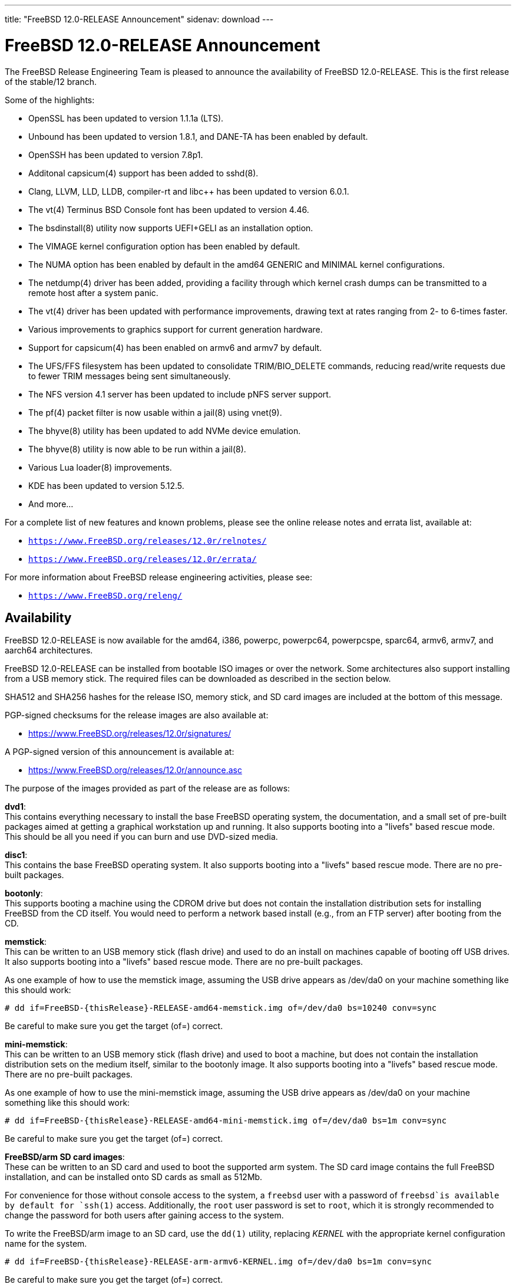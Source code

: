 ---
title: "FreeBSD 12.0-RELEASE Announcement"
sidenav: download
---

:thisBranch: 12
:thisRelease: 12.0
:nextRelease: 12.1
:lastRelease: 11.2
:thisEOL: June 30, 2020

= FreeBSD {thisRelease}-RELEASE Announcement

The FreeBSD Release Engineering Team is pleased to announce the availability of FreeBSD {thisRelease}-RELEASE. This is the first release of the stable/{thisBranch} branch.

Some of the highlights:

* OpenSSL has been updated to version 1.1.1a (LTS).
* Unbound has been updated to version 1.8.1, and DANE-TA has been enabled by default.
* OpenSSH has been updated to version 7.8p1.
* Additonal capsicum(4) support has been added to sshd(8).
* Clang, LLVM, LLD, LLDB, compiler-rt and libc++ has been updated to version 6.0.1.
* The vt(4) Terminus BSD Console font has been updated to version 4.46.
* The bsdinstall(8) utility now supports UEFI+GELI as an installation option.
* The VIMAGE kernel configuration option has been enabled by default.
* The NUMA option has been enabled by default in the amd64 GENERIC and MINIMAL kernel configurations.
* The netdump(4) driver has been added, providing a facility through which kernel crash dumps can be transmitted to a remote host after a system panic.
* The vt(4) driver has been updated with performance improvements, drawing text at rates ranging from 2- to 6-times faster.
* Various improvements to graphics support for current generation hardware.
* Support for capsicum(4) has been enabled on armv6 and armv7 by default.
* The UFS/FFS filesystem has been updated to consolidate TRIM/BIO_DELETE commands, reducing read/write requests due to fewer TRIM messages being sent simultaneously.
* The NFS version 4.1 server has been updated to include pNFS server support.
* The pf(4) packet filter is now usable within a jail(8) using vnet(9).
* The bhyve(8) utility has been updated to add NVMe device emulation.
* The bhyve(8) utility is now able to be run within a jail(8).
* Various Lua loader(8) improvements.
* KDE has been updated to version 5.12.5.
* And more...

For a complete list of new features and known problems, please see the online release notes and errata list, available at:

* `https://www.FreeBSD.org/releases/{thisRelease}r/relnotes/`
* `https://www.FreeBSD.org/releases/{thisRelease}r/errata/`

For more information about FreeBSD release engineering activities, please see:

* `https://www.FreeBSD.org/releng/`

== Availability

FreeBSD {thisRelease}-RELEASE is now available for the amd64, i386, powerpc, powerpc64, powerpcspe, sparc64, armv6, armv7, and aarch64 architectures.

FreeBSD {thisRelease}-RELEASE can be installed from bootable ISO images or over the network. Some architectures also support installing from a USB memory stick. The required files can be downloaded as described in the section below.

SHA512 and SHA256 hashes for the release ISO, memory stick, and SD card images are included at the bottom of this message.

PGP-signed checksums for the release images are also available at:

* https://www.FreeBSD.org/releases/{thisRelease}r/signatures/

A PGP-signed version of this announcement is available at:

* https://www.FreeBSD.org/releases/{thisRelease}r/announce.asc

The purpose of the images provided as part of the release are as follows:

*dvd1*: +
This contains everything necessary to install the base FreeBSD operating system, the documentation, and a small set of pre-built packages aimed at getting a graphical workstation up and running. It also supports booting into a "livefs" based rescue mode. This should be all you need if you can burn and use DVD-sized media.

*disc1*: +
This contains the base FreeBSD operating system. It also supports booting into a "livefs" based rescue mode. There are no pre-built packages.

*bootonly*: +
This supports booting a machine using the CDROM drive but does not contain the installation distribution sets for installing FreeBSD from the CD itself. You would need to perform a network based install (e.g., from an FTP server) after booting from the CD.

*memstick*: +
This can be written to an USB memory stick (flash drive) and used to do an install on machines capable of booting off USB drives. It also supports booting into a "livefs" based rescue mode. There are no pre-built packages.

As one example of how to use the memstick image, assuming the USB drive appears as /dev/da0 on your machine something like this should work:

....
# dd if=FreeBSD-{thisRelease}-RELEASE-amd64-memstick.img of=/dev/da0 bs=10240 conv=sync
....

Be careful to make sure you get the target (of=) correct.

*mini-memstick*: +
This can be written to an USB memory stick (flash drive) and used to boot a machine, but does not contain the installation distribution sets on the medium itself, similar to the bootonly image. It also supports booting into a "livefs" based rescue mode. There are no pre-built packages.

As one example of how to use the mini-memstick image, assuming the USB drive appears as /dev/da0 on your machine something like this should work:

....
# dd if=FreeBSD-{thisRelease}-RELEASE-amd64-mini-memstick.img of=/dev/da0 bs=1m conv=sync
....

Be careful to make sure you get the target (of=) correct.

*FreeBSD/arm SD card images*: +
These can be written to an SD card and used to boot the supported arm system. The SD card image contains the full FreeBSD installation, and can be installed onto SD cards as small as 512Mb.

For convenience for those without console access to the system, a `freebsd` user with a password of `freebsd`is available by default for `ssh(1)` access. Additionally, the `root` user password is set to `root`, which it is strongly recommended to change the password for both users after gaining access to the system.

To write the FreeBSD/arm image to an SD card, use the `dd(1)` utility, replacing _KERNEL_ with the appropriate kernel configuration name for the system.

....
# dd if=FreeBSD-{thisRelease}-RELEASE-arm-armv6-KERNEL.img of=/dev/da0 bs=1m conv=sync
....

Be careful to make sure you get the target (of=) correct.

FreeBSD {thisRelease}-RELEASE can also be purchased on CD-ROM or DVD from several vendors. One of the vendors that will be offering FreeBSD {thisRelease}-based products is:

* FreeBSD Mall, Inc.` https://www.freebsdmall.com`

Pre-installed virtual machine images are also available for the amd64 (x86_64), i386 (x86_32), and AArch64 (arm64) architectures in `QCOW2`, `VHD`, and `VMDK` disk image formats, as well as raw (unformatted) images.

FreeBSD {thisRelease}-RELEASE amd64 is also available on these cloud hosting platforms:

* Amazon(R) EC2(TM): +
AMIs are available in the following regions:
+
....
ap-south-1 region: ami-024f703d85c3b1012
eu-west-3 region: ami-04243f83cbdff155e
eu-west-2 region: ami-019ecda9be40c3dc1
eu-west-1 region: ami-01fe4421da59ecb30
ap-northeast-2 region: ami-00714e1048e4f0d07
ap-northeast-1 region: ami-07b604cf5a1d2d2e8
sa-east-1 region: ami-05dd76ac6637fb42d
ca-central-1 region: ami-03bb92c67ff9aaf90
ap-southeast-1 region: ami-09f5032f4642114c0
ap-southeast-2 region: ami-0e0c8be22c4801d9b
eu-central-1 region: ami-01b35a0a834759fc1
us-east-1 region: ami-03b0f822e17669866
us-east-2 region: ami-0842e35b91bf08aa5
us-west-1 region: ami-0519471b49bca30b3
us-west-2 region: ami-04331586c79df8e01
....
+
AMIs are also available in the Amazon(R) Marketplace at: +
https://aws.amazon.com/marketplace/pp/B07L6QV354/
* Google(R) Compute Engine(TM): +
Instances can be deployed using the `gcloud` utility:
+
....
% gcloud compute instances create INSTANCE \
  --image freebsd-12-0-release-amd64 \
  --image-project=freebsd-org-cloud-dev
% gcloud compute ssh INSTANCE
....
+
Replace _INSTANCE_ with the name of the Google Compute Engine instance.
+
FreeBSD {thisRelease}-RELEASE will also available in the Google Compute Engine(TM) Marketplace once they have completed third-party specific validation at: +
https://console.cloud.google.com/launcher/browse?filter=category:os&filter=price:free
* Hashicorp/Atlas(R) Vagrant(TM): +
Instances can be deployed using the `vagrant` utility:
+
....
% vagrant init freebsd/FreeBSD-12.0-RELEASE
% vagrant up
....

== Download

FreeBSD {thisRelease}-RELEASE may be downloaded via https from the following site:

* `https://download.freebsd.org/ftp/releases/ISO-IMAGES/{thisRelease}/`

FreeBSD {thisRelease}-RELEASE virtual machine images may be downloaded from:

* `https://download.freebsd.org/ftp/releases/VM-IMAGES/{thisRelease}-RELEASE/`

For instructions on installing FreeBSD or updating an existing machine to {thisRelease}-RELEASE please see:

* `https://www.FreeBSD.org/releases/{thisRelease}r/installation/`

== Support

Based on discussion surrounding reviewing the FreeBSD support model, the FreeBSD 12 release series will be supported until at least {thisEOL}. For more information, please see the https://lists.freebsd.org/pipermail/freebsd-announce/2018-November/001854.html[official announcement] regarding upcoming discussion on the support model.

* `https://www.FreeBSD.org/security/`

== Acknowledgments

Many companies donated equipment, network access, or man-hours to support the release engineering activities for FreeBSD {thisRelease} including The FreeBSD Foundation, Yahoo!, NetApp, Internet Systems Consortium, ByteMark Hosting, Sentex Communications, New York Internet, Juniper Networks, NLNet Labs, iXsystems, CyberOne Data, and National Chiao Tung University.

The release engineering team for {thisRelease}-RELEASE includes:

[cols=",",]
|===
|Glen Barber <gjb@FreeBSD.org> |Release Engineering Lead, {thisRelease}-RELEASE Release Engineer
|Konstantin Belousov <kib@FreeBSD.org> |Release Engineering
|Antoine Brodin <antoine@FreeBSD.org> |Package Building
|Bryan Drewery <bdrewery@FreeBSD.org> |Release Engineering, Package Building
|Marc Fonvieille <blackend@FreeBSD.org> |Release Engineering, Documentation
|Rodney Grimes <rgrimes@FreeBSD.org> |Release Engineering
|Xin Li <delphij@FreeBSD.org> |Release Engineering
|Remko Lodder <remko@FreeBSD.org> |Security Officer Deputy, Security Team Liaison
|Ed Maste <emaste@FreeBSD.org> |Security Officer Deputy
|Hiroki Sato <hrs@FreeBSD.org> |Release Engineering, Documentation
|Gleb Smirnoff <glebius@FreeBSD.org> |Release Engineering
|Marius Strobl <marius@FreeBSD.org> |Release Engineering Deputy Lead
|Gordon Tetlow <gordon@FreeBSD.org> |Security Officer
|===

== Trademark

FreeBSD is a registered trademark of The FreeBSD Foundation.

== ISO Image Checksums

=== amd64 (x86_64):

....
SHA512 (FreeBSD-12.0-RELEASE-amd64-bootonly.iso) = b2a39f0a965a08a4fedf122cb898667c62db80cfe674dc22c062e0c2bad59431fe6fe9730853afdaaefd21e64053c0dfcec5eb81cb56e72d7e5207ed6b8352bd
SHA512 (FreeBSD-12.0-RELEASE-amd64-bootonly.iso.xz) = a222503d3f0094dc2292d52edf1f4df316f20ab76beca298bef6136e3f031d15fb7cbd3fe5792ed3f3a90adf56e1f2ba491c4778c717cc440ab7e580ad87537e
SHA512 (FreeBSD-12.0-RELEASE-amd64-disc1.iso) = f070a18b76f525ad4ec2798c3b8fc301672202835bad99129a253f034218ac54c3d09048c2be2b4de111a2f301b2ebd60c128ae0577a6f162489ed21b7379792
SHA512 (FreeBSD-12.0-RELEASE-amd64-disc1.iso.xz) = 5bc6a17b5c86f3e94b60cffd74d75c5973feb03d0c882db5eb11b3ed1dd919c45cfec0f6de9d1b7134c1ccb4ac4485af468a215c4e3daf71b5b88af1ea2ac864
SHA512 (FreeBSD-12.0-RELEASE-amd64-dvd1.iso) = 9f5530868b7cbdfc08aeba511d976e6c31b73577a873b405cf45971c28c5038e5db2aba93d0da1aa45606905255323ec4d2d11d3edaa12374c2763c85c561483
SHA512 (FreeBSD-12.0-RELEASE-amd64-dvd1.iso.xz) = ff7c0650969a31721841a6aa6afea9a7a53529383187b18d50178c930f7106fef94c6126d1ef6a846b5c3f91d775c6c54f50329645273eafb5bd1b12da590cb2
SHA512 (FreeBSD-12.0-RELEASE-amd64-memstick.img) = 87b29c56828eb847371563b44ed84adcb0a060c710fd928d96798f2fceb60f13a52232b7bce6540b586fa4ee0c4af8de0110075d994d17b3dc57fb363f4b74d1
SHA512 (FreeBSD-12.0-RELEASE-amd64-memstick.img.xz) = d630649a6e36132b34e3b1f97bf6a154a6dfe106bd13346ee0153b8804e48bf48aa55c65f50ca718e74f88fc56549db3ca07f8b7fe17bf4169b1e7da49ef0bdd
SHA512 (FreeBSD-12.0-RELEASE-amd64-mini-memstick.img) = 39a01d41b79bfb8a1be7f7309581ef9a61c79bd28947014a7b318929fdd315015882ce7d21d27a4322e4a67e83d9931b71c70be15eb393d82642bf883dfc2c46
SHA512 (FreeBSD-12.0-RELEASE-amd64-mini-memstick.img.xz) = fc23600d93a3ced2810146bee075d4bd158081db504d41e8fec83af59803400d0f38dd71e51b6f673edee9aa950167fe112a9acde37f64da7ae4d0517a0bd530
....

....
SHA256 (FreeBSD-12.0-RELEASE-amd64-bootonly.iso) = 5964301f5b9c7f9cb7dab297452ce9583848cf200f2b582470b6d7c971c15ce7
SHA256 (FreeBSD-12.0-RELEASE-amd64-bootonly.iso.xz) = 82c7e587016fba29391b6870d07e2c144e0ebf26e0f3008bf7683e6dd403526c
SHA256 (FreeBSD-12.0-RELEASE-amd64-disc1.iso) = 63abec8aeb915f1a021dd2df6c7767251f9b6e87f403b7ddf9a423446d0a5453
SHA256 (FreeBSD-12.0-RELEASE-amd64-disc1.iso.xz) = 1d40015bea89d05b8bd13e2ed80c40b522a9ec1abd8e7c8b80954fb485fb99db
SHA256 (FreeBSD-12.0-RELEASE-amd64-dvd1.iso) = 5e47941e5e4c34c5ff1f4f33309a3633c9d0a0a9c1ef6857daf520482e167d55
SHA256 (FreeBSD-12.0-RELEASE-amd64-dvd1.iso.xz) = c943ca3806aa6d7bd9fb16a477bfdac4a1d04dfd536e64310b64a04b177919a3
SHA256 (FreeBSD-12.0-RELEASE-amd64-memstick.img) = d3a621df18c0a6262e1985c7229054519799194f8295a777297d7dd79e1eafbe
SHA256 (FreeBSD-12.0-RELEASE-amd64-memstick.img.xz) = 830d1ab5aa18e3d55f26fbc1f804a422509229f60ca1f90f8098139acbe7f353
SHA256 (FreeBSD-12.0-RELEASE-amd64-mini-memstick.img) = 7ee8277fa3e0cf64e3038445fd507b58bfd615b61fec4ff446085f1703000347
SHA256 (FreeBSD-12.0-RELEASE-amd64-mini-memstick.img.xz) = 8ad8396c9c31ba26bfc4f572ff11d9753232ceb335154431d08a5ab8542f7ff2
....

=== i386 (x86):

....
SHA512 (FreeBSD-12.0-RELEASE-i386-bootonly.iso) = 3f830fd32a25bbcf14f8a4e1598c74466bb16016bbf86f79beba8aa568f0d6dfe438da1288d1bd0a7fd4a49419f4a81ba7ae2f8163c718a872724cafa97e2377
SHA512 (FreeBSD-12.0-RELEASE-i386-bootonly.iso.xz) = 87a5761d7e989bdb52eadef37c2b93d35934181f5a77d2f2905c25f516252a4cd8293d2e5be01db8714be793c5eb2fe6095a9f3809a2199dc066a7a4e408d28b
SHA512 (FreeBSD-12.0-RELEASE-i386-disc1.iso) = b2c339fe25c327f62eda6c9a846fd44ba9075288384db6033e8761bbb24ea90e2191cdeaa63e8640cbf839bb852afc43fc86f69436bab355513779e642080d0c
SHA512 (FreeBSD-12.0-RELEASE-i386-disc1.iso.xz) = 8f27e9674cbee2945e55227cc54d2981a18e97c70e7ba134285ad8fa8f3f26521b2c9ec231312bcb97ba6df49b7f1392f3bab806c43f2c2974e2a7b38525e925
SHA512 (FreeBSD-12.0-RELEASE-i386-dvd1.iso) = ccecb7c33dc7c3e7fb2fd3333a8b7c6bf63b9dbabbe28ecd47143a4152ebe6c58ec0267a99803e3675bceaaf8a62861ae6508e4fcbf6561065f1ca7e33c031f7
SHA512 (FreeBSD-12.0-RELEASE-i386-dvd1.iso.xz) = bb0c480ea9887e2c869fb241116f86178919a1765daad0ee3c89432a4563cd55f254044cd20d3b5e5ed6c722ad98d06fdca214e15d1377ad605ccd1345548c4c
SHA512 (FreeBSD-12.0-RELEASE-i386-memstick.img) = 880f52600db8e737673bab61185b8e2b4952143903f353f0348b20a4b8aec3f47bcbd743139b1afb1e331d05bf56fad651944134d299e2800cb02f6775089df0
SHA512 (FreeBSD-12.0-RELEASE-i386-memstick.img.xz) = 3d0813a13f5069ce3986ef7f3dfe4fc3ee5e2884ad1226b0a4ba39ecee652701593d5e5882ce1af403043e65bdb6c796ffa89c7422f8de961f9d39edee26bb9d
SHA512 (FreeBSD-12.0-RELEASE-i386-mini-memstick.img) = 9c88ef5045939690c2c507d223ab01afa0500604a0380325dc6a627a1113f47412946c95176a72d8ace70306a97cbc2d680cb8f5987b25d980a696524b49acc3
SHA512 (FreeBSD-12.0-RELEASE-i386-mini-memstick.img.xz) = 63df47030e2d6d7f710f65d65d6438bbeb0566d0f2d7f38f2edf327ad315cca108f98eebdabbb9d6edec480a0094bb1f48bf95b33417c4cf599e2542d7c516bd
....

....
SHA256 (FreeBSD-12.0-RELEASE-i386-bootonly.iso) = 40d76a964c6f4e53e604abb85f02ee35d3caa200ed6e270f5deaea1ca149d5d6
SHA256 (FreeBSD-12.0-RELEASE-i386-bootonly.iso.xz) = 67cc28e21989696f5f23f5d2f982106b3597c0910cf4a79b27eeb509be334353
SHA256 (FreeBSD-12.0-RELEASE-i386-disc1.iso) = c2a2a18e9e803e1849533c5c7640f1eec058ef1426fb8fa62769d2fcbd58d485
SHA256 (FreeBSD-12.0-RELEASE-i386-disc1.iso.xz) = 35634a351284f337a63ed6d87620165b65eee00af04fa0e774219b78d78de9e2
SHA256 (FreeBSD-12.0-RELEASE-i386-dvd1.iso) = b6d1ac91134a0b1636c65943e0964cb85c737ff77b41690a7161200486679737
SHA256 (FreeBSD-12.0-RELEASE-i386-dvd1.iso.xz) = 0207efa27673416ab0b0fbc16069bd1640a182b73f7ae77d2f85ac511f5711bb
SHA256 (FreeBSD-12.0-RELEASE-i386-memstick.img) = bae64d54dd62352ff5f3c8025ac4e7ad7b5d02436aa2628b78c273153ea9aec5
SHA256 (FreeBSD-12.0-RELEASE-i386-memstick.img.xz) = 3dfbd160255f5ba5a788b298c1b854f9cc28fdcda77fe24c0cd0d027e4ad7566
SHA256 (FreeBSD-12.0-RELEASE-i386-mini-memstick.img) = 61819259db48655bc0dde11c0d13b9405ad33b4bddf64e6559dc7fabfdb68444
SHA256 (FreeBSD-12.0-RELEASE-i386-mini-memstick.img.xz) = 83cd2d3aa603c7a8d66c1da8a1410c004e63470bb65e39b10e5205bdd8d519ee
....

=== powerpc:

....
SHA512 (FreeBSD-12.0-RELEASE-powerpc-bootonly.iso) = b12b4ea409ab0b70ca99ec6a8002b52aee583a11172ea49950aec489bb5cdf73a122e1b7f685b1d7a03abb9714ff55870b09bda625f5d9cfd17bffe786f97326
SHA512 (FreeBSD-12.0-RELEASE-powerpc-bootonly.iso.xz) = 8c4fbc3465807e10666c9b09a691f5483e889dae17fe2585b8f9a98af516c6f4014455fd74ed853739bc578a53419b7532786c3c6aec1016408a46eb26992148
SHA512 (FreeBSD-12.0-RELEASE-powerpc-disc1.iso) = 405fda7832dfc7ee0018939392d231ffed365a1b7929a13c101c11d9b863f5248f96f20100c860112c0ec70951e23241da2b9bac6f4fbc59e4b6b8cbabe9a9af
SHA512 (FreeBSD-12.0-RELEASE-powerpc-disc1.iso.xz) = d0c8028a1e4917352da67611a13bf4b68edaffbc1a7b912776f58481d69820d480d2339c259ab073d486ae19b91e412f2f961be481d4c565e42731daebb27791
SHA512 (FreeBSD-12.0-RELEASE-powerpc-dvd1.iso) = 47c0424888b7ae9c9c44667798398df78ba6b7097f4a9ea82bc0ebf922c6a885a11a6ec6fc88b89ce99e340e19866f62372b25b3ad186f2a77725bc31d12e0ea
SHA512 (FreeBSD-12.0-RELEASE-powerpc-dvd1.iso.xz) = 1e549567dd744edb60b91dfa9d87ece9f3039d8e2dfd51a9e2a0c0b072dbd8085ef6a678caab456df8fc6066f66e500cbf68c7b46cd28810110d0aca12dffe88
SHA512 (FreeBSD-12.0-RELEASE-powerpc-memstick.img) = 4b18259a1f415b32bfed82c652b6cff916caa04f79b6c0d4c647d20180b3646ead55afaa00f717a9c61e7d21eb83e0725d4c96944122be78992ec0085b6926f8
SHA512 (FreeBSD-12.0-RELEASE-powerpc-memstick.img.xz) = 25e3a6ddc3a901a3abd0dae4c00086ea0b20ff53e5547e3b3035b43f0f90fc3d588fea2b66b482e0d41c832c422d82e8a1d416bbfed910d3fd0c86b6d3546443
SHA512 (FreeBSD-12.0-RELEASE-powerpc-mini-memstick.img) = 9b65f8aa5d90c1cddee94940526aa172325cf671b95c562771be8113a402685d3bb181abe397033924fc93eeb85991a161065f585ef840c83ad0536dddb62d50
SHA512 (FreeBSD-12.0-RELEASE-powerpc-mini-memstick.img.xz) = c2639cf82d2599de4f29ae3995f995c5e89743b0b1d12f37f08fa2ad27591ec5e0aefbbb855718064c8093ad9c984c79c5c61adda83d86a330c19015e485928c
....

....
SHA256 (FreeBSD-12.0-RELEASE-powerpc-bootonly.iso) = 121a58244053c908b9fd47f8b6595d5045b7e9560eda9fcfb59ee2eb6c3e4e46
SHA256 (FreeBSD-12.0-RELEASE-powerpc-bootonly.iso.xz) = 98992ca3845a32b4d80d13c5e43df7a3bacc6fbc2ee8287d709da285ab60c77a
SHA256 (FreeBSD-12.0-RELEASE-powerpc-disc1.iso) = 7c95d376b65996ab506e6af6d0b57fd74d184d0bfc11f9cb5ccc3253425069ee
SHA256 (FreeBSD-12.0-RELEASE-powerpc-disc1.iso.xz) = 8db1495723f99e773477b729e3c12c04b11c256598a0d9c5fe0461c0579b12ba
SHA256 (FreeBSD-12.0-RELEASE-powerpc-dvd1.iso) = c63bc41ef46ab3ae2b620048ee0a0bb6ea46eae9f2947f012cc39b8305351cb2
SHA256 (FreeBSD-12.0-RELEASE-powerpc-dvd1.iso.xz) = 41902925ea0ad09597bb1857daabd0bf69a77d8c6b332b881549fe2078d2c6da
SHA256 (FreeBSD-12.0-RELEASE-powerpc-memstick.img) = 06c2b11ef5a965f9c7818f0135a5778b0f5d834188a28040c344a7e52ce2d77d
SHA256 (FreeBSD-12.0-RELEASE-powerpc-memstick.img.xz) = 043ef1c4a72527d25a77ef8004e9a5b84d933b40d335bc2ce5b0c4148947dcf5
SHA256 (FreeBSD-12.0-RELEASE-powerpc-mini-memstick.img) = 8b17e26860a47bfa39dfa9b62836d83d1b3904b6091b3d9f4e86b3fda935cab3
SHA256 (FreeBSD-12.0-RELEASE-powerpc-mini-memstick.img.xz) = ec0de81770f2fe6cfa2faeadf2cc156fc7d6a6c68ec67790c325fa26e59a5413
....

=== powerpc64:

....
SHA512 (FreeBSD-12.0-RELEASE-powerpc-powerpc64-bootonly.iso) = 3e92f09d2c63cdfee5ea2e9e61799dd00d1266a457ba1e962fbc1fcecd85fd31b3e2319a385fa769c8d643de898d6f80e5108129e80afa3a2f050d7101adb60a
SHA512 (FreeBSD-12.0-RELEASE-powerpc-powerpc64-bootonly.iso.xz) = d8ee66d52b1a9fef0c9b589a5b4c84986755062c772722bd9abf5e9b14fc9533496649631ff602a0062d0238b6c6ccb980afb033630812f3209d4b497db10c59
SHA512 (FreeBSD-12.0-RELEASE-powerpc-powerpc64-disc1.iso) = e6cf20eedae4721dd3635e79f7476953372936ee96b258543501a96b1fd7977fc8243bfbf4d5e373db8c2c864ef0f3c479f50b0b0888956cb1ba75b69af60968
SHA512 (FreeBSD-12.0-RELEASE-powerpc-powerpc64-disc1.iso.xz) = 032c85b2d842798c59b4b6ed7fe92477c57ef5750b1222c9d50106f5773d690f75f6db8715b2becbb4cc0fc3b70b8a7a38b0edced2724f9cac14e88ac915dce5
SHA512 (FreeBSD-12.0-RELEASE-powerpc-powerpc64-dvd1.iso) = 00a43cd5cb59109b5679cf3416aa46fc950bfb8e41a1206d0d5128484345e47ca05c28ce73658c737e43d86f8c311b5e68c0f4ef716132e93bd0426d5bbd9097
SHA512 (FreeBSD-12.0-RELEASE-powerpc-powerpc64-dvd1.iso.xz) = 6d67f652c86c95fa092318b0bdbb653cb089f7debd25355c4c07a91ab12839c67fef57e5788544e9ca1518e223c63da15b369890dedf13875c1a7a8cf02552a6
SHA512 (FreeBSD-12.0-RELEASE-powerpc-powerpc64-memstick.img) = 7c42b879de3bb6c83644d464ce2fd7d043ca7f572c8b928c034148ac2374d1b152eb360be98e7194e3276d1a9d24f3bd2d932376eac68fd9bbedd7f43de87f11
SHA512 (FreeBSD-12.0-RELEASE-powerpc-powerpc64-memstick.img.xz) = a64cfbe6607e8d3a2a20258797fe60ab144194ce5ae6e64f49c47e8ebaaeede57042ba1da0f190245528a4915ae33880531dbf584cd0e56503396224438c038f
SHA512 (FreeBSD-12.0-RELEASE-powerpc-powerpc64-mini-memstick.img) = b9164d201c71503857f71179c80b91ef50069b3fd5efad654d6590c79dab462ced1e09ad76c382363f91dce0a7404e06f88c6724e3f4751e0cce4a896011bcf7
SHA512 (FreeBSD-12.0-RELEASE-powerpc-powerpc64-mini-memstick.img.xz) = 24113bcb06222011643f0aea087fda482095a8b74997cedc03d06d59191a886978985924f5bdf9f7eb82d368882e432960b4bcb4f9990fb127ab32b8f54e4e6a
....

....
SHA256 (FreeBSD-12.0-RELEASE-powerpc-powerpc64-bootonly.iso) = affe81638477a05d33a9511c3170bf33619b180b3a794cdde4161b3989e4d615
SHA256 (FreeBSD-12.0-RELEASE-powerpc-powerpc64-bootonly.iso.xz) = 6a35605035b0f107e4c9e6e95e48417b7c65aea9c4d0bb48d49aa943782863b2
SHA256 (FreeBSD-12.0-RELEASE-powerpc-powerpc64-disc1.iso) = ce7e8e5ff0ab76dd43beb708806cce2075a28f5722b596c9187f825a1e84a987
SHA256 (FreeBSD-12.0-RELEASE-powerpc-powerpc64-disc1.iso.xz) = 92b9574886bb524614a4cad9b84209fd093aebfe8e9bd0b98f48d37ed7eb7e18
SHA256 (FreeBSD-12.0-RELEASE-powerpc-powerpc64-dvd1.iso) = 512b8ec7a426f2f76e5a39750858f5e8c4e59d13244fa8571c30df43851972ce
SHA256 (FreeBSD-12.0-RELEASE-powerpc-powerpc64-dvd1.iso.xz) = 058353d5661736830e6e3ea2c8a5b3d78e48d26477bacfccd59ca0aa67ea2d94
SHA256 (FreeBSD-12.0-RELEASE-powerpc-powerpc64-memstick.img) = a330f750eb6aacb2dd317670be37931bdb2109c58534aff411a1ea1b51f5aa52
SHA256 (FreeBSD-12.0-RELEASE-powerpc-powerpc64-memstick.img.xz) = 29b67efc7a9c682d3a0c852396d2ec56d8b889035f2aa7df01a89a0f9d29ed58
SHA256 (FreeBSD-12.0-RELEASE-powerpc-powerpc64-mini-memstick.img) = 8c4f17a8ce80596a47bd61376387d8db7616bc2f2a1e1c5dd8d576247e2e074c
SHA256 (FreeBSD-12.0-RELEASE-powerpc-powerpc64-mini-memstick.img.xz) = af2d8e002468afd7cc13566e30a25dca0221a306515228802dc35b8ed1515cbf
....

=== powerpcspe:

....
SHA512 (FreeBSD-12.0-RELEASE-powerpc-powerpcspe-bootonly.iso) = acba7b9e1ec20ac69c9e4ac821a031e7e5368445dd3e19041c4c69ce7d1eb4268e8d928e3b4d57bca1d8b609e3bc73339d9337269e9c3f5717b2f1b1c9e556ed
SHA512 (FreeBSD-12.0-RELEASE-powerpc-powerpcspe-bootonly.iso.xz) = a22f41d73b0597986ff8683f9d4bae1d869c807d759a1d6806dff981bfdabc2cc998a3ac2400d2e993302e0bd56905e3c46021df75705b11b68aca65a86895d7
SHA512 (FreeBSD-12.0-RELEASE-powerpc-powerpcspe-disc1.iso) = 8b13cb63a11a8f38c14190f2bbf702324c004226bc5731c222ef5c5fcd8ea77327bd3a7abc6fd20ea759606b99e5a668e1e92f925057ff5eb245a60d7cf0e85d
SHA512 (FreeBSD-12.0-RELEASE-powerpc-powerpcspe-disc1.iso.xz) = 433d509b525498d3ddd61e3986a04036a2bf8a1edc9372c7defd6a9a553fee20a57bb45f83d892d5831ddeead97045f9077abe02d0b3eaf483c38be5e38f5926
SHA512 (FreeBSD-12.0-RELEASE-powerpc-powerpcspe-dvd1.iso) = 7f6ec525f547a01af572f0385ad8e0687db7b4dbe59899526f848a6bf179d4aef79ad0596718955cdf672fd319546ac3ae77f0889d17dd930d68d5ce8e2a8b03
SHA512 (FreeBSD-12.0-RELEASE-powerpc-powerpcspe-dvd1.iso.xz) = abbd31e329c3848dfe3fc698577bd1d9cee62f730d7667215929512008d5c0e12c359e4f19086d344c934ed9207b9709b5312caed1e3927f251c916878ad1779
SHA512 (FreeBSD-12.0-RELEASE-powerpc-powerpcspe-memstick.img) = 42493b05292a210e4936ffd35ac8d0fad9118ad335271cb59fd21f1e5158335c660298a53d6b0e68d2a0ed90f3006168958f83f567140fc0ef200077689e5173
SHA512 (FreeBSD-12.0-RELEASE-powerpc-powerpcspe-memstick.img.xz) = d0d46e66123817858c2b390b60ef9b3c22253ecd901ff7c7974a8ea4583552270a6c62dde8026bc17156f60935ecc12be080389ebb9057180532e597518cc362
SHA512 (FreeBSD-12.0-RELEASE-powerpc-powerpcspe-mini-memstick.img) = 74ecd9c4e170786f2d008d7577bed4f208e57a3ffab7006180b709acce068d479771fea893b7785dfae867f293035f4be2d279ea83e14388201a1affa7c6817f
SHA512 (FreeBSD-12.0-RELEASE-powerpc-powerpcspe-mini-memstick.img.xz) = e27ffbe73016cb313815c39b8d4789e250f125c12e20e50e683e66918d5c041a371cdf6f36e5ceed445aa6c11509893ab34403d91b1395b194027f9e2f5b25d6
....

....
SHA256 (FreeBSD-12.0-RELEASE-powerpc-powerpcspe-bootonly.iso) = 066ab01f0c29759753f2f7beb7cc3076e9c5fc4583cd1318ddd0c18b17ab666c
SHA256 (FreeBSD-12.0-RELEASE-powerpc-powerpcspe-bootonly.iso.xz) = cc95cc7ed3f9b4ea008adbffed1175c1a57a5203a359eac0331d007907d968b4
SHA256 (FreeBSD-12.0-RELEASE-powerpc-powerpcspe-disc1.iso) = 31c6d49979f6ed9fc936602d022e4d453ec048a40965131c15cd686a4c2e959f
SHA256 (FreeBSD-12.0-RELEASE-powerpc-powerpcspe-disc1.iso.xz) = e12725500f686645c73aff4d640fdacc68bc01ecdb024dfb3974ad3952b3379c
SHA256 (FreeBSD-12.0-RELEASE-powerpc-powerpcspe-dvd1.iso) = 1d4cfc6ed757e7b03881554b68d3eb348230373f17486851c19bc76ecb1f2208
SHA256 (FreeBSD-12.0-RELEASE-powerpc-powerpcspe-dvd1.iso.xz) = 9eac8015371b069417ae5e63229f0d3fabd75a797d54ca62d898fd21db434a71
SHA256 (FreeBSD-12.0-RELEASE-powerpc-powerpcspe-memstick.img) = f89e8a934f09ef26bdf0db8581105e2b0fd694289c3732657d166465aedbad5a
SHA256 (FreeBSD-12.0-RELEASE-powerpc-powerpcspe-memstick.img.xz) = 4f4ef16e2868422800ca64d8480dfe757da3cf22bbc8d88d3d5f13cc9202e075
SHA256 (FreeBSD-12.0-RELEASE-powerpc-powerpcspe-mini-memstick.img) = 8e75e4648c4769204bd82ca87593a7e1f523935e9250bd8964360d9718a1f9a8
SHA256 (FreeBSD-12.0-RELEASE-powerpc-powerpcspe-mini-memstick.img.xz) = acb00b13a2aa6a1da56cfb55512d976a1d0e0965f2b4b5b8e97aac79ea3acca2
....

=== sparc64:

....
SHA512 (FreeBSD-12.0-RELEASE-sparc64-bootonly.iso) = cd636e94efde60c51336a41727db011c18d001173292705edeeca8a2a49a95a25a9b23093b0f9881e8899df06f80518cb23250366a115c77c9e9ed621de072d4
SHA512 (FreeBSD-12.0-RELEASE-sparc64-bootonly.iso.xz) = 9e31976ba2a9993e409f104d7b04407668bab965c55e5d396e1d5e886bb122a1886b21e6bea77841449f326f5cdf5c2efbd9768f45c305e693335053eacc8510
SHA512 (FreeBSD-12.0-RELEASE-sparc64-disc1.iso) = 8642f856abbf753e276137e54fec43cbd3690612194b7aa0aa9991f337a772bd491fe3102aa10acbf183238d085b8e5ed2585a469fbcad793a48907c80fa946d
SHA512 (FreeBSD-12.0-RELEASE-sparc64-disc1.iso.xz) = 26346fc4550f12cbd4fa8a037472cca8d5b5175d27f8cd14a5e0fc6e5e9297232be08d4f3049d91fd4ca1a5ce70576b8066b007c90962f1abbe4d35ea63ff099
SHA512 (FreeBSD-12.0-RELEASE-sparc64-dvd1.iso) = d2856cd36f396b7bf3547ade4ef87508dab2d141fe09cb759b194eb36c713c531f349874636dbba0c6af897e4f25b8b215f28efb38368a7bc262763f0d778e3b
SHA512 (FreeBSD-12.0-RELEASE-sparc64-dvd1.iso.xz) = 1ce49d92a4d15c48a9bc073cd2f5bfcbd375c990b4a57100cfd6653334fd75fe969f2c7048059b21b30e590fd3511f5276fbfbb8c7d6dd002c192314ec518593
....

....
SHA256 (FreeBSD-12.0-RELEASE-sparc64-bootonly.iso) = 5093e75b0f761fe9838397ae1b85ed8456ca196db23a141a7597d53d2bd1a41c
SHA256 (FreeBSD-12.0-RELEASE-sparc64-bootonly.iso.xz) = deb9729747a8254e9199a2121f6e1b6c33ff164bb0be8fd73943684e2c5fdfe5
SHA256 (FreeBSD-12.0-RELEASE-sparc64-disc1.iso) = 5511b61ae25fec78c4c16eaddcaa40796017674c0978000fc309bf882e3a5b41
SHA256 (FreeBSD-12.0-RELEASE-sparc64-disc1.iso.xz) = 276e6b079aadccbca109b61221f14d0d290386f037885de96bbb478585e804bd
SHA256 (FreeBSD-12.0-RELEASE-sparc64-dvd1.iso) = 3fc20f87455db25e24d04185291e675af94d0696b5ba524b6919bc3f9620d527
SHA256 (FreeBSD-12.0-RELEASE-sparc64-dvd1.iso.xz) = 02061f1cdaeb0fcdfbec9e8d4bb3f2889684cd04638f4af31fdd500e17e3e70e
....

=== aarch64 GENERIC:

....
SHA512 (FreeBSD-12.0-RELEASE-arm64-aarch64-memstick.img) = 6383121ba224de5ed3d3ea0df489767fe6093e075a559212e8e871a8d4b8898143c2d5871956096708381e91a4502ea397e4f29af2b0d0e1cbf21e77d90d3605
SHA512 (FreeBSD-12.0-RELEASE-arm64-aarch64-memstick.img.xz) = d3416b0eb6db3480163753299458f4a872668ad0e0af55cb46d6698e0ce0a568334241b4835fabb35f1c68e6dc5869495077598c9183e480dba554ff5d009f2c
SHA512 (FreeBSD-12.0-RELEASE-arm64-aarch64-mini-memstick.img) = e978e4a7225430d47e91460fc89df580a0d0e4e647c50efe8055d2546c6cf132428fe4009705dec04358f6532b352987819d508e90ae7e2ecaa90251f9c9601c
SHA512 (FreeBSD-12.0-RELEASE-arm64-aarch64-mini-memstick.img.xz) = a046ed7bd7affd3a19b8526ed059fcc626f772bd02b8281252782ee61e359967708973acb0866ba0815b8156b1720482d71e6092375e38d5867635d7665f41b1
....

....
SHA256 (FreeBSD-12.0-RELEASE-arm64-aarch64-memstick.img) = 20cad2d4ac2b2fa35899b59895ecfe0591eb61fd0a2cb43766cf360bde883fb5
SHA256 (FreeBSD-12.0-RELEASE-arm64-aarch64-memstick.img.xz) = 5cffe96dec4206375c161bb72d6726594abac80d92b244d52520018757ba3731
SHA256 (FreeBSD-12.0-RELEASE-arm64-aarch64-mini-memstick.img) = a93975e639f1b7ef5ec97431d16d100aeff6ecd269a72fa284380caf61991baa
SHA256 (FreeBSD-12.0-RELEASE-arm64-aarch64-mini-memstick.img.xz) = ea10e36846a5399693e1aa9402f05233963ea99d571b1cd6acc9f4f26a8d53a4
....

=== aarch64 PINE64:

....
SHA512 (FreeBSD-12.0-RELEASE-arm64-aarch64-PINE64.img.xz) = 1540c5e0c428859992983e62785db2e49014b3a7e8f47a6f82651df4e9080f20106e5b5dade00a3876dc3f6a44436285ed54fffbd7cd5de3410e11905cf2adbb
....

....
SHA256 (FreeBSD-12.0-RELEASE-arm64-aarch64-PINE64.img.xz) = 6ffd4e68de73d44c4f921e00dcdc66a05b554eabcfeda9a90cdd19e03f124e49
....

=== aarch64 PINE64-LTS:

....
SHA512 (FreeBSD-12.0-RELEASE-arm64-aarch64-PINE64-LTS.img.xz) = 1d1a237c6f83fc69440d5cb286a17cdfe3703c19b094abe6605b5a36cb4f86d1cbe384b839c8be8416e16abc9a931b7ee33c0c2ecf45168b2b842e6c9c184aa3
....

....
SHA256 (FreeBSD-12.0-RELEASE-arm64-aarch64-PINE64-LTS.img.xz) = 38b5025ebaacfc8095d5bfc6b2dd0892f526d7fefdf1fc2ed59cac8c1a49d7ba
....

=== aarch64 RPI3:

....
SHA512 (FreeBSD-12.0-RELEASE-arm64-aarch64-RPI3.img.xz) = 1e91ddc917f7ed2fe65be1b404a59e12e9f1793ec3b17315332925195973ddaecbb5340096ffa8f22b1a165fb92f1fbb98bffe305ca1b5648a62187b56718548
....

....
SHA256 (FreeBSD-12.0-RELEASE-arm64-aarch64-RPI3.img.xz) = 647af0d7350a94a71f0272749938db3a65cc16f3e5e7c9f86dee7c38cbc09e41
....

=== armv6 RPI-B:

....
SHA512 (FreeBSD-12.0-RELEASE-arm-armv6-RPI-B.img.xz) = b8e8807d8535b775996a1a6abb97392bf27d135ea779a67b83666eaf768d8d86dbe01bd47e344571bde4f5171e49f06a9c3bcbd5b8ce855bdb4a4874d0f4dd0c
....

....
SHA256 (FreeBSD-12.0-RELEASE-arm-armv6-RPI-B.img.xz) = 62015e596148afbf41c79e26ccf0aa03fced739f52f29da2e0daa53dd9b1e06f
....

=== armv7 BANANAPI:

....
SHA512 (FreeBSD-12.0-RELEASE-arm-armv7-BANANAPI.img.xz) = 16c02fbb5cca200545541dcc8fc489d1b5c0a97d088d561a3b5f23d9ccf3af927bbb629a0370f0d46f7d2b526237356f5ea9aabe62bd27e2b1fa6cc83078ab58
....

....
SHA256 (FreeBSD-12.0-RELEASE-arm-armv7-BANANAPI.img.xz) = cbae306000d780b83962ed80168fc10fb06934669f60e0b0593797af053e04e1
....

=== armv7 BEAGLEBONE:

....
SHA512 (FreeBSD-12.0-RELEASE-arm-armv7-BEAGLEBONE.img.xz) = 28606491d85f17c4714ee5364b1ca92e2ccc88202f52f53b8a228c785d79621eaf95ada9025dba15152ce2697fa134cf4a88eb98dc878a120881d7af9ee800eb
....

....
SHA256 (FreeBSD-12.0-RELEASE-arm-armv7-BEAGLEBONE.img.xz) = 85c9cb1664ba97462c52983cd716336bbee1baccb9762690bb5a91ebddefb0f1
....

=== armv7 CUBIEBOARD:

....
SHA512 (FreeBSD-12.0-RELEASE-arm-armv7-CUBIEBOARD.img.xz) = 74eb9e58a3154178ad92b37a135336dc64dbe25138b11e38c07a2c033df337eb366e27e7c86c0c2146c45644df150405a79fd4972610e6cf7ad0bdf14967ff77
....

....
SHA256 (FreeBSD-12.0-RELEASE-arm-armv7-CUBIEBOARD.img.xz) = 3292529893858544aca72779e42b826f115ac79f1c3d7e03c6175fa942af7b5f
....

=== armv7 CUBIEBOARD2:

....
SHA512 (FreeBSD-12.0-RELEASE-arm-armv7-CUBIEBOARD2.img.xz) = bffdd0c942058b33c65ebc50a39755f6064d8a90e742e5a49a2c2e83d3f98db986bb31c7f5d3ffaf81fff5b49cb0024db85cc0b64412b6e0f4b240e556507c57
....

....
SHA256 (FreeBSD-12.0-RELEASE-arm-armv7-CUBIEBOARD2.img.xz) = 429b595339c042e148bd26cb6df134af2598b266b044245e72012fc6b3591c92
....

=== armv7 CUBOX-HUMMINGBOARD:

....
SHA512 (FreeBSD-12.0-RELEASE-arm-armv7-CUBOX-HUMMINGBOARD.img.xz) = 4b26eb1c761a0446fcdd8584ae08b62c8cf1f3f023c8cb6cc93803e116511ac2b869366ff2067da991a1694d2d62d36c95a2b40e3005b26fc64921ed73d556b8
....

....
SHA256 (FreeBSD-12.0-RELEASE-arm-armv7-CUBOX-HUMMINGBOARD.img.xz) = 8b64e8a8d1cb13e854da4b553b0f582ee4e8813493e480fd68c9438c3ec3d3f3
....

=== armv7 GENERICSD:

....
SHA512 (FreeBSD-12.0-RELEASE-arm-armv7-GENERICSD.img.xz) = bfdca8bba4e78dc12774719d1bd25de7ebc8f45ec5f3f55c58c8ab83065e2f5c441608736b346aa31b7719c8402b965f92f1bcc55a1128a833c82fac19fe673c
....

....
SHA256 (FreeBSD-12.0-RELEASE-arm-armv7-GENERICSD.img.xz) = 032265f4168fe086b62757493f0f7ce1fb0a638743cca52602e2a5f202ca15d0
....

=== armv7 RPI2:

....
SHA512 (FreeBSD-12.0-RELEASE-arm-armv7-RPI2.img.xz) = 52a82585b206ca2c6bd5874462532ddda7c0cbc22ae97b2d9adc3434f90bc98b28ce4d7d9a397d26eb9d4d9175f00f7bb93ed36fbb9bd19391d95fcb63e527c9
....

....
SHA256 (FreeBSD-12.0-RELEASE-arm-armv7-RPI2.img.xz) = 3b6aa0ee7dc9109e07e7c4cec5b3f9c555d2a7ca5d1b67025c0bd17b3bbe3bd0
....

=== armv7 PANDABOARD:

....
SHA512 (FreeBSD-12.0-RELEASE-arm-armv7-PANDABOARD.img.xz) = 677057c74088cb0297b23e6e52b2b058a84018d0272a2d0739344765c7f382171407d951b664446d118cd20f43546ff907cf90e47c9b7e7818153a4fbb9b6c1f
....

....
SHA256 (FreeBSD-12.0-RELEASE-arm-armv7-PANDABOARD.img.xz) = e28241e87d249ac7d6b84552a379e8f299402fd9b7ffc25b026593776a28af9e
....

=== armv7 WANDBOARD:

....
SHA512 (FreeBSD-12.0-RELEASE-arm-armv7-WANDBOARD.img.xz) = 660aafb43c665e27d5647bf2e9795357fe0759eabddadf81d9b4d02f122e5f82be3d2f46c18f18af7b8af482a3efe0333b65c5a4f511849e22fb43925e48a48f
....

....
SHA256 (FreeBSD-12.0-RELEASE-arm-armv7-WANDBOARD.img.xz) = fa71804e656f665bcd4a1413b2abfa4e190d1e8b3886d6bc229f0dc5e7a2b949
....

== Virtual Machine Disk Image Checksums

=== amd64 (x86_64):

....
SHA512 (FreeBSD-12.0-RELEASE-amd64.qcow2.xz) = 48bd0a1d2906c55d79beedabf19b5ef6ae48697be0c4429998c9ceedc40fb085ac9647cf98d09ad0c5162e0bf104f9a0601fa521e60fea01fbe8d999b5467ba2
SHA512 (FreeBSD-12.0-RELEASE-amd64.raw.xz) = a1bce53d3a83f777e0aaf5e8fe0cdf1dcfa3e30e5d0cd0f2738f5f1d1f4d7e5daac3af38ef800a0abcfc67ecf1c541e9d7c5d2b9680116417c69f78dae1e8829
SHA512 (FreeBSD-12.0-RELEASE-amd64.vhd.xz) = 211d1ca2d7d516b0e46badb12cff474e18d620ee071c0eb53f7609cf624e452062c2fca2c138d42b24a08cb6039f66ca03a75d12ed9c50355a24470ed7c807fb
SHA512 (FreeBSD-12.0-RELEASE-amd64.vmdk.xz) = eead73be215f5b38eb04aeed79c435a8f8f60582c0cef402f56217baddcda3562f4b1f47d67769b89ecd3cbf9677be2224245f111bf563a3c645556ace89143e
....

....
SHA256 (FreeBSD-12.0-RELEASE-amd64.qcow2.xz) = f4a2b88566cb4f6a9cf115e8d180111eb513b810cfb778a2416af18dfce29334
SHA256 (FreeBSD-12.0-RELEASE-amd64.raw.xz) = 9eb70a552f5395819904ed452a02e5805743459dbb1912ebafe4c9ae5de5eb53
SHA256 (FreeBSD-12.0-RELEASE-amd64.vhd.xz) = c79756c0c8eaea98e47accb400cd5705a774bbcbdd611c722ec42ddef3357cce
SHA256 (FreeBSD-12.0-RELEASE-amd64.vmdk.xz) = c37a4d01f0b7e71442ca9265373c279f6652bba88b34107e5a5b23e3ab8f6383
....

=== i386 (x86):

....
SHA512 (FreeBSD-12.0-RELEASE-i386.qcow2.xz) = 43d0e9b6fc0e93b996693e8a552a526320e39271058b4a344d042c6a59497a01edaf7a04d6312dfc9edd9e0bdd1e29417a2a38ca1bc7d9ac7f8b0af5ef7732b1
SHA512 (FreeBSD-12.0-RELEASE-i386.raw.xz) = 1f07f2f762f2418a0afc7735403e9d1638eb67847d4fcd160edbbe01253f72d13d4247c818010033917a7f8632f0e97300e7d9483d0bdba16233202dc9a5433f
SHA512 (FreeBSD-12.0-RELEASE-i386.vhd.xz) = a24c6a3a4776afbbf3d85622ea7d0d03c7cafaf31722035d2fa3691dec50da504768d7fd8b357518aec00d6e9700b6ee49d12795e440667e7d50cac780a24083
SHA512 (FreeBSD-12.0-RELEASE-i386.vmdk.xz) = b6418819950a7931dc388a60be5898726d5de0d5654b695fa3e6eec260c0fd00bac910daaa1e25d8bdee04977e46ca80a984ab338429c0957176642a7db4da34
....

....
SHA256 (FreeBSD-12.0-RELEASE-i386.qcow2.xz) = 756ecda4e2370afebe67fec96d4ca98ff06ac7a851609653bcbe54422f691b02
SHA256 (FreeBSD-12.0-RELEASE-i386.raw.xz) = 6be6486b788a9d0f15d110cd26ce6b68501c968374c60a0d2158b9a2818cf5c2
SHA256 (FreeBSD-12.0-RELEASE-i386.vhd.xz) = 0d194d325858eb896705a708bdf6dc6ac79fd85fc4f34db518d6229d660d00c3
SHA256 (FreeBSD-12.0-RELEASE-i386.vmdk.xz) = 2a8548d11bb2890d2e3aa824e0659b4e684876c68d7f10c1ee7215a1e8c51ad0
....

=== aarch64 (arm64):

....
SHA512 (FreeBSD-12.0-RELEASE-arm64-aarch64.qcow2.xz) = 24e3cc5c3929ab35cf2c363e7dd0fae7e2b8a30a834eb9d47a12fcad439c7b08d00b617360c19bdcd7f34e648edb801ff9e070f1bedcbe480126dfbf7af60c17
SHA512 (FreeBSD-12.0-RELEASE-arm64-aarch64.raw.xz) = 940770659fc1cdb4e620e0d10a7eadbece3c380a1947a63e13928efd2f8f1f69ea1fa931b1e7bcab01767a4a0a3cc0ca25591bd993126531fa9dd5be20c7fc98
SHA512 (FreeBSD-12.0-RELEASE-arm64-aarch64.vhd.xz) = 9abfdc5195322ba7ce3beb0be86038ec1049c3357af5c7d554327c86f72732f9fdcb752c6ba04e8bb370ab6168243fa9e28f9aa0d31a33a91cafbd6dc0a9b9ea
SHA512 (FreeBSD-12.0-RELEASE-arm64-aarch64.vmdk.xz) = 4a745cac839fc179da7703a4e028ce612b16cce362c75830979274c92993ab3b3dfd4428025a112e4d4aa13692a7bc957da915bf212ec957cd087defd7c86d7b
....

....
SHA256 (FreeBSD-12.0-RELEASE-arm64-aarch64.qcow2.xz) = 7d442d6ebaa9c3f7178c8f4356c7136cc8dc8a39fda4042faa35fd3daf4e5553
SHA256 (FreeBSD-12.0-RELEASE-arm64-aarch64.raw.xz) = 832e4860ee8ac2f776872f8658b949dede2a5f26d719e2f20e98bc3038a167be
SHA256 (FreeBSD-12.0-RELEASE-arm64-aarch64.vhd.xz) = f6296b4b0bda1ab5a459803156fb2f5dc3c87231322baaf8969ed0f5cc21c882
SHA256 (FreeBSD-12.0-RELEASE-arm64-aarch64.vmdk.xz) = c1355435c3a9304ee4895ba82716cfc6b758d00919652d478e25aeb5a1105e1e
....

Love FreeBSD? Support this and future releases with a https://www.freebsdfoundation.org/donate/[donation] to The FreeBSD Foundation!
